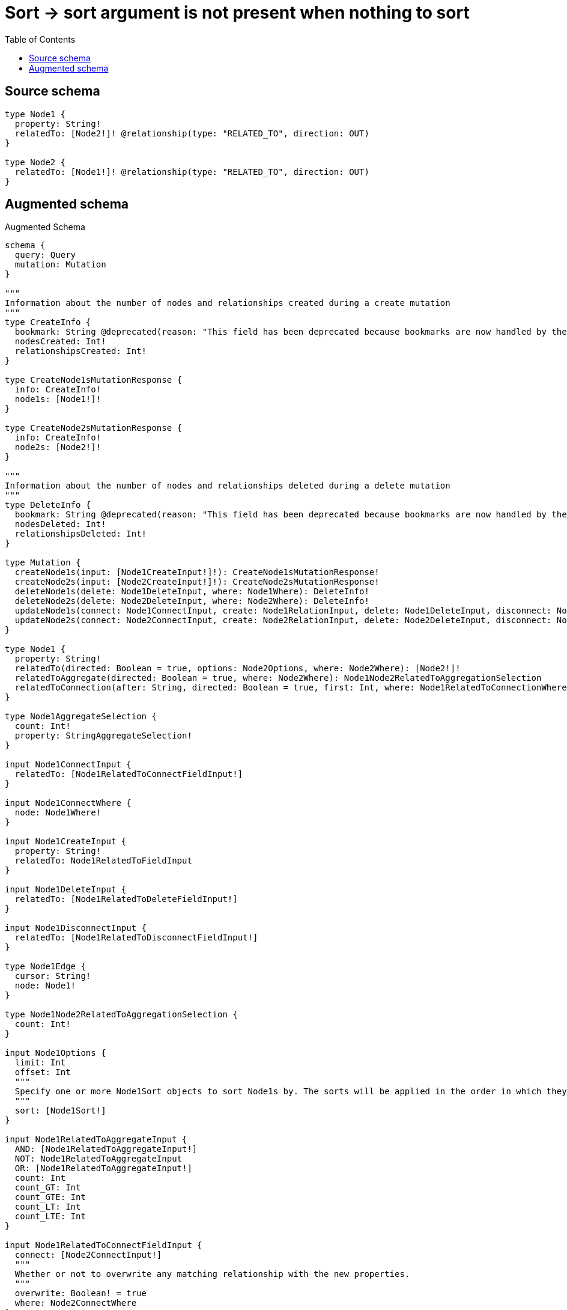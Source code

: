 :toc:

= Sort -> sort argument is not present when nothing to sort

== Source schema

[source,graphql,schema=true]
----
type Node1 {
  property: String!
  relatedTo: [Node2!]! @relationship(type: "RELATED_TO", direction: OUT)
}

type Node2 {
  relatedTo: [Node1!]! @relationship(type: "RELATED_TO", direction: OUT)
}
----

== Augmented schema

.Augmented Schema
[source,graphql]
----
schema {
  query: Query
  mutation: Mutation
}

"""
Information about the number of nodes and relationships created during a create mutation
"""
type CreateInfo {
  bookmark: String @deprecated(reason: "This field has been deprecated because bookmarks are now handled by the driver.")
  nodesCreated: Int!
  relationshipsCreated: Int!
}

type CreateNode1sMutationResponse {
  info: CreateInfo!
  node1s: [Node1!]!
}

type CreateNode2sMutationResponse {
  info: CreateInfo!
  node2s: [Node2!]!
}

"""
Information about the number of nodes and relationships deleted during a delete mutation
"""
type DeleteInfo {
  bookmark: String @deprecated(reason: "This field has been deprecated because bookmarks are now handled by the driver.")
  nodesDeleted: Int!
  relationshipsDeleted: Int!
}

type Mutation {
  createNode1s(input: [Node1CreateInput!]!): CreateNode1sMutationResponse!
  createNode2s(input: [Node2CreateInput!]!): CreateNode2sMutationResponse!
  deleteNode1s(delete: Node1DeleteInput, where: Node1Where): DeleteInfo!
  deleteNode2s(delete: Node2DeleteInput, where: Node2Where): DeleteInfo!
  updateNode1s(connect: Node1ConnectInput, create: Node1RelationInput, delete: Node1DeleteInput, disconnect: Node1DisconnectInput, update: Node1UpdateInput, where: Node1Where): UpdateNode1sMutationResponse!
  updateNode2s(connect: Node2ConnectInput, create: Node2RelationInput, delete: Node2DeleteInput, disconnect: Node2DisconnectInput, update: Node2UpdateInput, where: Node2Where): UpdateNode2sMutationResponse!
}

type Node1 {
  property: String!
  relatedTo(directed: Boolean = true, options: Node2Options, where: Node2Where): [Node2!]!
  relatedToAggregate(directed: Boolean = true, where: Node2Where): Node1Node2RelatedToAggregationSelection
  relatedToConnection(after: String, directed: Boolean = true, first: Int, where: Node1RelatedToConnectionWhere): Node1RelatedToConnection!
}

type Node1AggregateSelection {
  count: Int!
  property: StringAggregateSelection!
}

input Node1ConnectInput {
  relatedTo: [Node1RelatedToConnectFieldInput!]
}

input Node1ConnectWhere {
  node: Node1Where!
}

input Node1CreateInput {
  property: String!
  relatedTo: Node1RelatedToFieldInput
}

input Node1DeleteInput {
  relatedTo: [Node1RelatedToDeleteFieldInput!]
}

input Node1DisconnectInput {
  relatedTo: [Node1RelatedToDisconnectFieldInput!]
}

type Node1Edge {
  cursor: String!
  node: Node1!
}

type Node1Node2RelatedToAggregationSelection {
  count: Int!
}

input Node1Options {
  limit: Int
  offset: Int
  """
  Specify one or more Node1Sort objects to sort Node1s by. The sorts will be applied in the order in which they are arranged in the array.
  """
  sort: [Node1Sort!]
}

input Node1RelatedToAggregateInput {
  AND: [Node1RelatedToAggregateInput!]
  NOT: Node1RelatedToAggregateInput
  OR: [Node1RelatedToAggregateInput!]
  count: Int
  count_GT: Int
  count_GTE: Int
  count_LT: Int
  count_LTE: Int
}

input Node1RelatedToConnectFieldInput {
  connect: [Node2ConnectInput!]
  """
  Whether or not to overwrite any matching relationship with the new properties.
  """
  overwrite: Boolean! = true
  where: Node2ConnectWhere
}

type Node1RelatedToConnection {
  edges: [Node1RelatedToRelationship!]!
  pageInfo: PageInfo!
  totalCount: Int!
}

input Node1RelatedToConnectionWhere {
  AND: [Node1RelatedToConnectionWhere!]
  NOT: Node1RelatedToConnectionWhere
  OR: [Node1RelatedToConnectionWhere!]
  node: Node2Where
  node_NOT: Node2Where @deprecated(reason: "Negation filters will be deprecated, use the NOT operator to achieve the same behavior")
}

input Node1RelatedToCreateFieldInput {
  node: Node2CreateInput!
}

input Node1RelatedToDeleteFieldInput {
  delete: Node2DeleteInput
  where: Node1RelatedToConnectionWhere
}

input Node1RelatedToDisconnectFieldInput {
  disconnect: Node2DisconnectInput
  where: Node1RelatedToConnectionWhere
}

input Node1RelatedToFieldInput {
  connect: [Node1RelatedToConnectFieldInput!]
  create: [Node1RelatedToCreateFieldInput!]
}

type Node1RelatedToRelationship {
  cursor: String!
  node: Node2!
}

input Node1RelatedToUpdateConnectionInput {
  node: Node2UpdateInput
}

input Node1RelatedToUpdateFieldInput {
  connect: [Node1RelatedToConnectFieldInput!]
  create: [Node1RelatedToCreateFieldInput!]
  delete: [Node1RelatedToDeleteFieldInput!]
  disconnect: [Node1RelatedToDisconnectFieldInput!]
  update: Node1RelatedToUpdateConnectionInput
  where: Node1RelatedToConnectionWhere
}

input Node1RelationInput {
  relatedTo: [Node1RelatedToCreateFieldInput!]
}

"""
Fields to sort Node1s by. The order in which sorts are applied is not guaranteed when specifying many fields in one Node1Sort object.
"""
input Node1Sort {
  property: SortDirection
}

input Node1UpdateInput {
  property: String
  relatedTo: [Node1RelatedToUpdateFieldInput!]
}

input Node1Where {
  AND: [Node1Where!]
  NOT: Node1Where
  OR: [Node1Where!]
  property: String
  property_CONTAINS: String
  property_ENDS_WITH: String
  property_IN: [String!]
  property_NOT: String @deprecated(reason: "Negation filters will be deprecated, use the NOT operator to achieve the same behavior")
  property_NOT_CONTAINS: String @deprecated(reason: "Negation filters will be deprecated, use the NOT operator to achieve the same behavior")
  property_NOT_ENDS_WITH: String @deprecated(reason: "Negation filters will be deprecated, use the NOT operator to achieve the same behavior")
  property_NOT_IN: [String!] @deprecated(reason: "Negation filters will be deprecated, use the NOT operator to achieve the same behavior")
  property_NOT_STARTS_WITH: String @deprecated(reason: "Negation filters will be deprecated, use the NOT operator to achieve the same behavior")
  property_STARTS_WITH: String
  relatedTo: Node2Where @deprecated(reason: "Use `relatedTo_SOME` instead.")
  relatedToAggregate: Node1RelatedToAggregateInput
  relatedToConnection: Node1RelatedToConnectionWhere @deprecated(reason: "Use `relatedToConnection_SOME` instead.")
  """
  Return Node1s where all of the related Node1RelatedToConnections match this filter
  """
  relatedToConnection_ALL: Node1RelatedToConnectionWhere
  """
  Return Node1s where none of the related Node1RelatedToConnections match this filter
  """
  relatedToConnection_NONE: Node1RelatedToConnectionWhere
  relatedToConnection_NOT: Node1RelatedToConnectionWhere @deprecated(reason: "Use `relatedToConnection_NONE` instead.")
  """
  Return Node1s where one of the related Node1RelatedToConnections match this filter
  """
  relatedToConnection_SINGLE: Node1RelatedToConnectionWhere
  """
  Return Node1s where some of the related Node1RelatedToConnections match this filter
  """
  relatedToConnection_SOME: Node1RelatedToConnectionWhere
  """Return Node1s where all of the related Node2s match this filter"""
  relatedTo_ALL: Node2Where
  """Return Node1s where none of the related Node2s match this filter"""
  relatedTo_NONE: Node2Where
  relatedTo_NOT: Node2Where @deprecated(reason: "Use `relatedTo_NONE` instead.")
  """Return Node1s where one of the related Node2s match this filter"""
  relatedTo_SINGLE: Node2Where
  """Return Node1s where some of the related Node2s match this filter"""
  relatedTo_SOME: Node2Where
}

type Node1sConnection {
  edges: [Node1Edge!]!
  pageInfo: PageInfo!
  totalCount: Int!
}

type Node2 {
  relatedTo(directed: Boolean = true, options: Node1Options, where: Node1Where): [Node1!]!
  relatedToAggregate(directed: Boolean = true, where: Node1Where): Node2Node1RelatedToAggregationSelection
  relatedToConnection(after: String, directed: Boolean = true, first: Int, sort: [Node2RelatedToConnectionSort!], where: Node2RelatedToConnectionWhere): Node2RelatedToConnection!
}

type Node2AggregateSelection {
  count: Int!
}

input Node2ConnectInput {
  relatedTo: [Node2RelatedToConnectFieldInput!]
}

input Node2ConnectWhere {
  node: Node2Where!
}

input Node2CreateInput {
  relatedTo: Node2RelatedToFieldInput
}

input Node2DeleteInput {
  relatedTo: [Node2RelatedToDeleteFieldInput!]
}

input Node2DisconnectInput {
  relatedTo: [Node2RelatedToDisconnectFieldInput!]
}

type Node2Edge {
  cursor: String!
  node: Node2!
}

type Node2Node1RelatedToAggregationSelection {
  count: Int!
  node: Node2Node1RelatedToNodeAggregateSelection
}

type Node2Node1RelatedToNodeAggregateSelection {
  property: StringAggregateSelection!
}

input Node2Options {
  limit: Int
  offset: Int
}

input Node2RelatedToAggregateInput {
  AND: [Node2RelatedToAggregateInput!]
  NOT: Node2RelatedToAggregateInput
  OR: [Node2RelatedToAggregateInput!]
  count: Int
  count_GT: Int
  count_GTE: Int
  count_LT: Int
  count_LTE: Int
  node: Node2RelatedToNodeAggregationWhereInput
}

input Node2RelatedToConnectFieldInput {
  connect: [Node1ConnectInput!]
  """
  Whether or not to overwrite any matching relationship with the new properties.
  """
  overwrite: Boolean! = true
  where: Node1ConnectWhere
}

type Node2RelatedToConnection {
  edges: [Node2RelatedToRelationship!]!
  pageInfo: PageInfo!
  totalCount: Int!
}

input Node2RelatedToConnectionSort {
  node: Node1Sort
}

input Node2RelatedToConnectionWhere {
  AND: [Node2RelatedToConnectionWhere!]
  NOT: Node2RelatedToConnectionWhere
  OR: [Node2RelatedToConnectionWhere!]
  node: Node1Where
  node_NOT: Node1Where @deprecated(reason: "Negation filters will be deprecated, use the NOT operator to achieve the same behavior")
}

input Node2RelatedToCreateFieldInput {
  node: Node1CreateInput!
}

input Node2RelatedToDeleteFieldInput {
  delete: Node1DeleteInput
  where: Node2RelatedToConnectionWhere
}

input Node2RelatedToDisconnectFieldInput {
  disconnect: Node1DisconnectInput
  where: Node2RelatedToConnectionWhere
}

input Node2RelatedToFieldInput {
  connect: [Node2RelatedToConnectFieldInput!]
  create: [Node2RelatedToCreateFieldInput!]
}

input Node2RelatedToNodeAggregationWhereInput {
  AND: [Node2RelatedToNodeAggregationWhereInput!]
  NOT: Node2RelatedToNodeAggregationWhereInput
  OR: [Node2RelatedToNodeAggregationWhereInput!]
  property_AVERAGE_EQUAL: Float @deprecated(reason: "Please use the explicit _LENGTH version for string aggregation.")
  property_AVERAGE_GT: Float @deprecated(reason: "Please use the explicit _LENGTH version for string aggregation.")
  property_AVERAGE_GTE: Float @deprecated(reason: "Please use the explicit _LENGTH version for string aggregation.")
  property_AVERAGE_LENGTH_EQUAL: Float
  property_AVERAGE_LENGTH_GT: Float
  property_AVERAGE_LENGTH_GTE: Float
  property_AVERAGE_LENGTH_LT: Float
  property_AVERAGE_LENGTH_LTE: Float
  property_AVERAGE_LT: Float @deprecated(reason: "Please use the explicit _LENGTH version for string aggregation.")
  property_AVERAGE_LTE: Float @deprecated(reason: "Please use the explicit _LENGTH version for string aggregation.")
  property_EQUAL: String @deprecated(reason: "Aggregation filters that are not relying on an aggregating function will be deprecated.")
  property_GT: Int @deprecated(reason: "Aggregation filters that are not relying on an aggregating function will be deprecated.")
  property_GTE: Int @deprecated(reason: "Aggregation filters that are not relying on an aggregating function will be deprecated.")
  property_LONGEST_EQUAL: Int @deprecated(reason: "Please use the explicit _LENGTH version for string aggregation.")
  property_LONGEST_GT: Int @deprecated(reason: "Please use the explicit _LENGTH version for string aggregation.")
  property_LONGEST_GTE: Int @deprecated(reason: "Please use the explicit _LENGTH version for string aggregation.")
  property_LONGEST_LENGTH_EQUAL: Int
  property_LONGEST_LENGTH_GT: Int
  property_LONGEST_LENGTH_GTE: Int
  property_LONGEST_LENGTH_LT: Int
  property_LONGEST_LENGTH_LTE: Int
  property_LONGEST_LT: Int @deprecated(reason: "Please use the explicit _LENGTH version for string aggregation.")
  property_LONGEST_LTE: Int @deprecated(reason: "Please use the explicit _LENGTH version for string aggregation.")
  property_LT: Int @deprecated(reason: "Aggregation filters that are not relying on an aggregating function will be deprecated.")
  property_LTE: Int @deprecated(reason: "Aggregation filters that are not relying on an aggregating function will be deprecated.")
  property_SHORTEST_EQUAL: Int @deprecated(reason: "Please use the explicit _LENGTH version for string aggregation.")
  property_SHORTEST_GT: Int @deprecated(reason: "Please use the explicit _LENGTH version for string aggregation.")
  property_SHORTEST_GTE: Int @deprecated(reason: "Please use the explicit _LENGTH version for string aggregation.")
  property_SHORTEST_LENGTH_EQUAL: Int
  property_SHORTEST_LENGTH_GT: Int
  property_SHORTEST_LENGTH_GTE: Int
  property_SHORTEST_LENGTH_LT: Int
  property_SHORTEST_LENGTH_LTE: Int
  property_SHORTEST_LT: Int @deprecated(reason: "Please use the explicit _LENGTH version for string aggregation.")
  property_SHORTEST_LTE: Int @deprecated(reason: "Please use the explicit _LENGTH version for string aggregation.")
}

type Node2RelatedToRelationship {
  cursor: String!
  node: Node1!
}

input Node2RelatedToUpdateConnectionInput {
  node: Node1UpdateInput
}

input Node2RelatedToUpdateFieldInput {
  connect: [Node2RelatedToConnectFieldInput!]
  create: [Node2RelatedToCreateFieldInput!]
  delete: [Node2RelatedToDeleteFieldInput!]
  disconnect: [Node2RelatedToDisconnectFieldInput!]
  update: Node2RelatedToUpdateConnectionInput
  where: Node2RelatedToConnectionWhere
}

input Node2RelationInput {
  relatedTo: [Node2RelatedToCreateFieldInput!]
}

input Node2UpdateInput {
  relatedTo: [Node2RelatedToUpdateFieldInput!]
}

input Node2Where {
  AND: [Node2Where!]
  NOT: Node2Where
  OR: [Node2Where!]
  relatedTo: Node1Where @deprecated(reason: "Use `relatedTo_SOME` instead.")
  relatedToAggregate: Node2RelatedToAggregateInput
  relatedToConnection: Node2RelatedToConnectionWhere @deprecated(reason: "Use `relatedToConnection_SOME` instead.")
  """
  Return Node2s where all of the related Node2RelatedToConnections match this filter
  """
  relatedToConnection_ALL: Node2RelatedToConnectionWhere
  """
  Return Node2s where none of the related Node2RelatedToConnections match this filter
  """
  relatedToConnection_NONE: Node2RelatedToConnectionWhere
  relatedToConnection_NOT: Node2RelatedToConnectionWhere @deprecated(reason: "Use `relatedToConnection_NONE` instead.")
  """
  Return Node2s where one of the related Node2RelatedToConnections match this filter
  """
  relatedToConnection_SINGLE: Node2RelatedToConnectionWhere
  """
  Return Node2s where some of the related Node2RelatedToConnections match this filter
  """
  relatedToConnection_SOME: Node2RelatedToConnectionWhere
  """Return Node2s where all of the related Node1s match this filter"""
  relatedTo_ALL: Node1Where
  """Return Node2s where none of the related Node1s match this filter"""
  relatedTo_NONE: Node1Where
  relatedTo_NOT: Node1Where @deprecated(reason: "Use `relatedTo_NONE` instead.")
  """Return Node2s where one of the related Node1s match this filter"""
  relatedTo_SINGLE: Node1Where
  """Return Node2s where some of the related Node1s match this filter"""
  relatedTo_SOME: Node1Where
}

type Node2sConnection {
  edges: [Node2Edge!]!
  pageInfo: PageInfo!
  totalCount: Int!
}

"""Pagination information (Relay)"""
type PageInfo {
  endCursor: String
  hasNextPage: Boolean!
  hasPreviousPage: Boolean!
  startCursor: String
}

type Query {
  node1s(options: Node1Options, where: Node1Where): [Node1!]!
  node1sAggregate(where: Node1Where): Node1AggregateSelection!
  node1sConnection(after: String, first: Int, sort: [Node1Sort], where: Node1Where): Node1sConnection!
  node2s(options: Node2Options, where: Node2Where): [Node2!]!
  node2sAggregate(where: Node2Where): Node2AggregateSelection!
  node2sConnection(after: String, first: Int, where: Node2Where): Node2sConnection!
}

"""An enum for sorting in either ascending or descending order."""
enum SortDirection {
  """Sort by field values in ascending order."""
  ASC
  """Sort by field values in descending order."""
  DESC
}

type StringAggregateSelection {
  longest: String
  shortest: String
}

"""
Information about the number of nodes and relationships created and deleted during an update mutation
"""
type UpdateInfo {
  bookmark: String @deprecated(reason: "This field has been deprecated because bookmarks are now handled by the driver.")
  nodesCreated: Int!
  nodesDeleted: Int!
  relationshipsCreated: Int!
  relationshipsDeleted: Int!
}

type UpdateNode1sMutationResponse {
  info: UpdateInfo!
  node1s: [Node1!]!
}

type UpdateNode2sMutationResponse {
  info: UpdateInfo!
  node2s: [Node2!]!
}
----

'''

